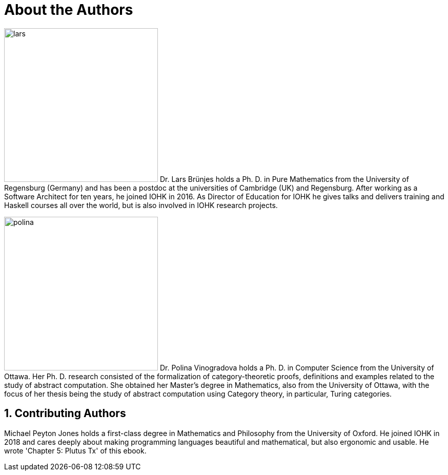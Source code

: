 // Don't number this section
:sectnums!:
[#authors]
= About the Authors
:sectnums:

[.float-group]
--
image:lars.png[role="related thumb right", width=300, scaledwidth=30%, pdfwidth=30%] Dr. Lars Brünjes
holds a Ph. D. in Pure Mathematics from the University of Regensburg
(Germany) and has been a postdoc at the universities of Cambridge (UK) and Regensburg.
After working as a Software Architect for ten years, he joined IOHK in 2016. As Director of
Education for IOHK he gives talks and delivers training and Haskell courses all over the world,
but is also involved in IOHK research projects.
--

[.float-group]
--
image:polina.png[role="related thumb right", width=300, scaledwidth=30%, pdfwidth=30%] Dr. Polina Vinogradova
holds a Ph. D. in Computer Science from the University of Ottawa.
Her Ph. D. research consisted of the formalization of category-theoretic proofs,
definitions and examples related to the study of abstract computation.
She obtained her Master’s degree in Mathematics, also from the University of Ottawa,
with the focus of her thesis being the study of abstract computation using
Category theory, in particular, Turing categories.
--

== Contributing Authors
Michael Peyton Jones holds a first-class degree in Mathematics and Philosophy from the University of Oxford. He joined IOHK in 2018 and cares deeply about making programming languages beautiful and mathematical, but also ergonomic and usable. He wrote 'Chapter 5: Plutus Tx' of this ebook. 

